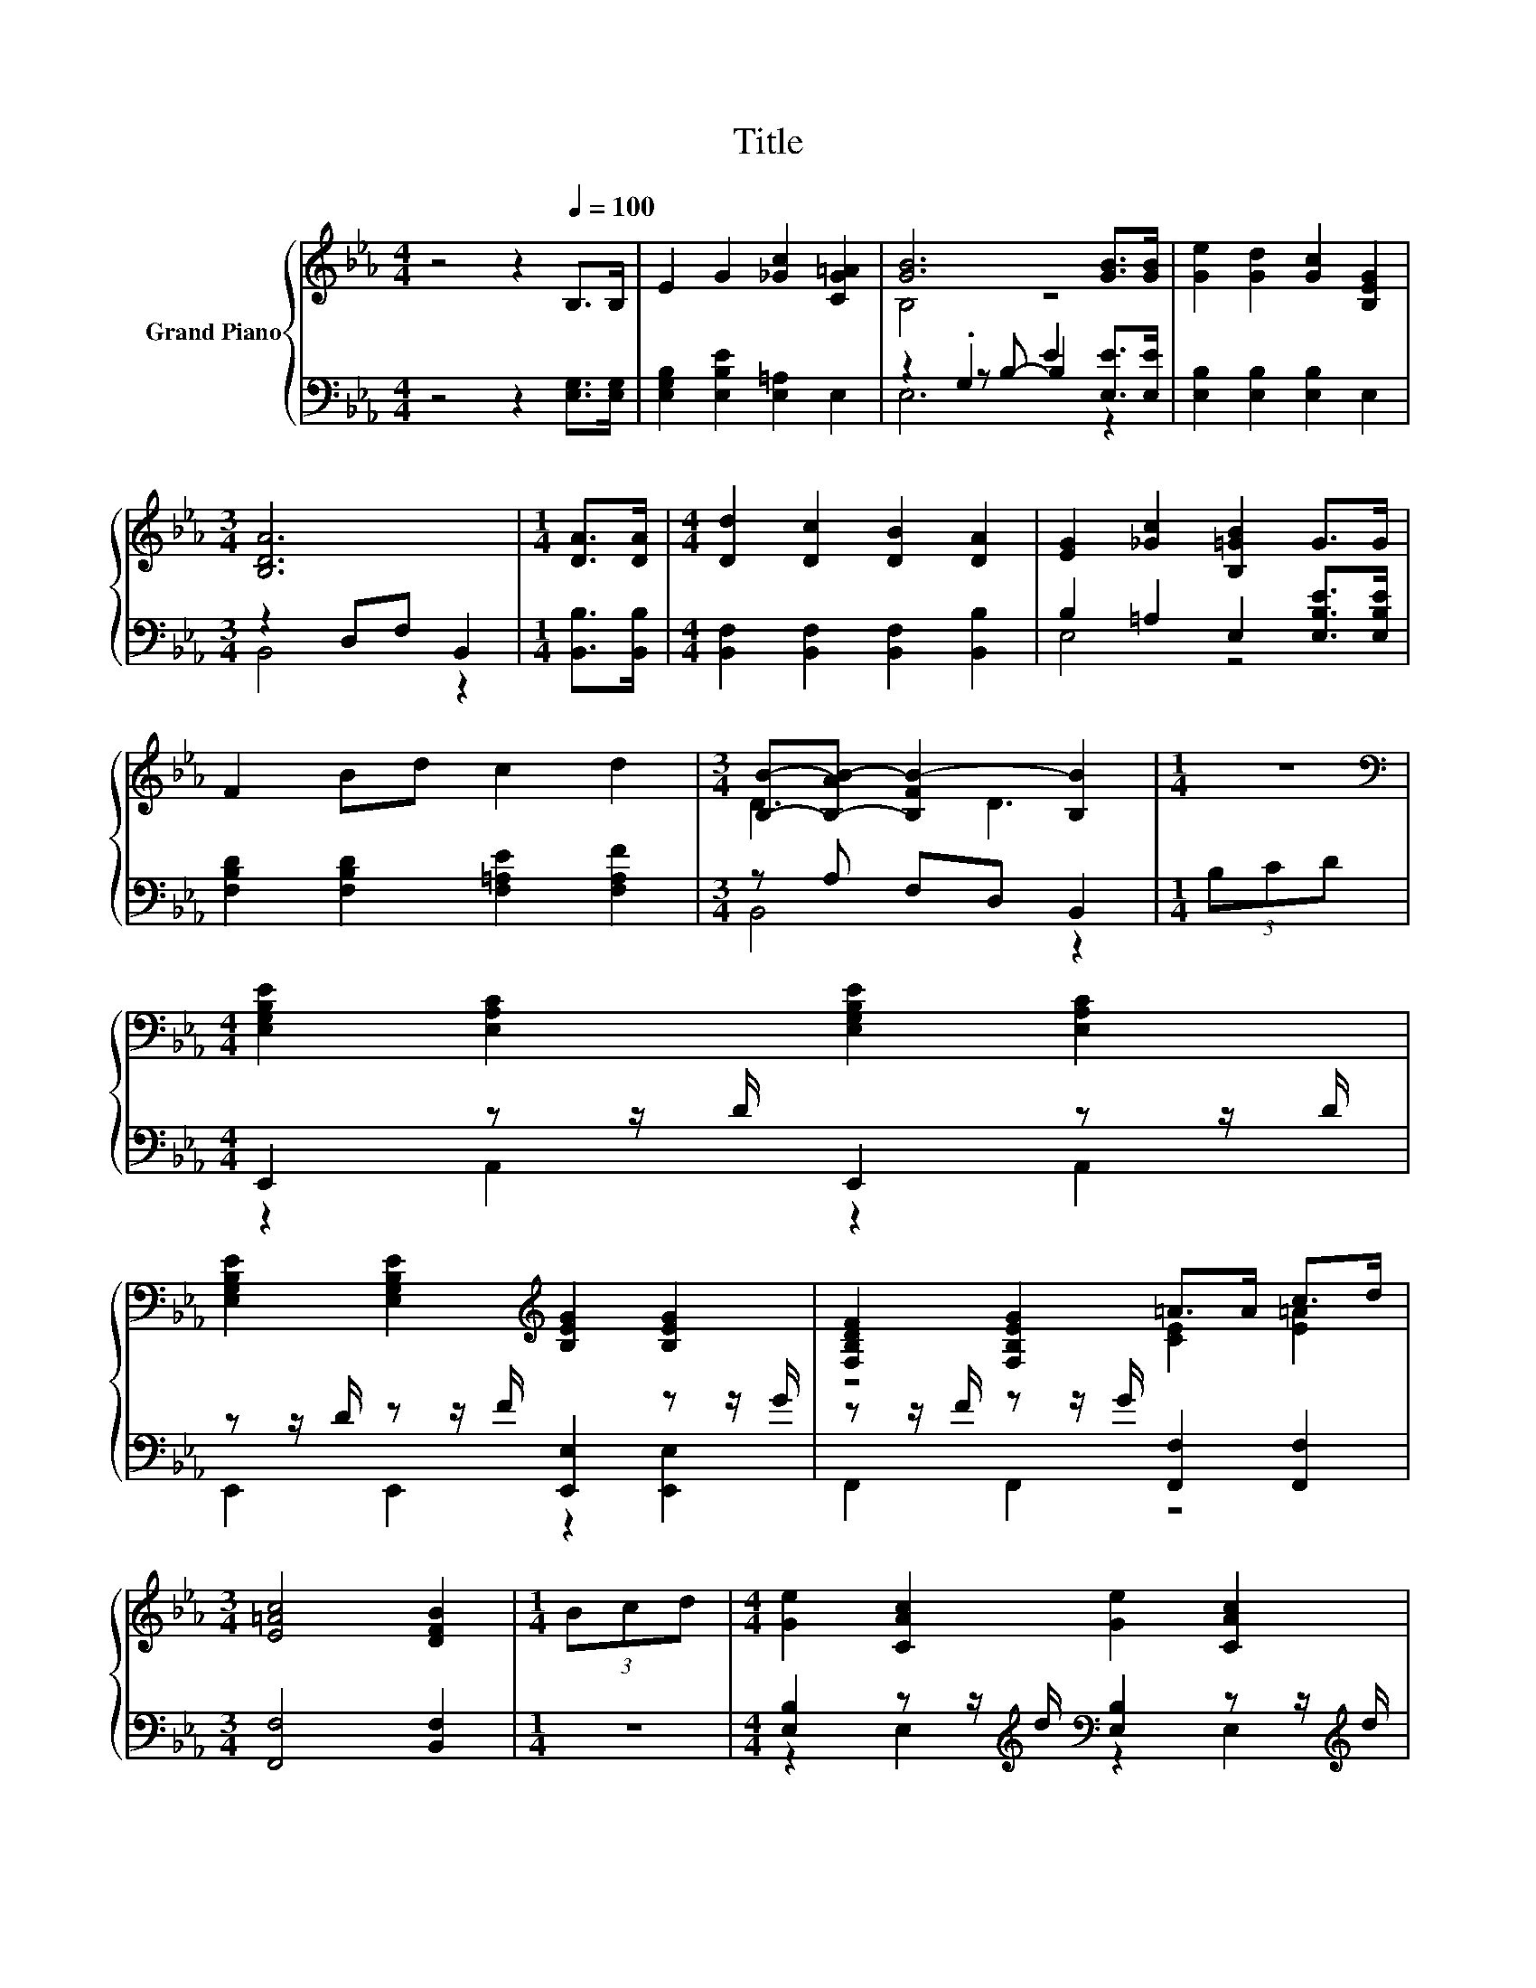 X:1
T:Title
%%score { ( 1 3 ) | ( 2 4 5 ) }
L:1/8
M:4/4
K:Eb
V:1 treble nm="Grand Piano"
V:3 treble 
V:2 bass 
V:4 bass 
V:5 bass 
V:1
 z4 z2[Q:1/4=100] B,>B, | E2 G2 [_Gc]2 [CG=A]2 | [GB]6 [GB]>[GB] | [Ge]2 [Gd]2 [Gc]2 [B,EG]2 | %4
[M:3/4] [B,DA]6 |[M:1/4] [DA]>[DA] |[M:4/4] [Dd]2 [Dc]2 [DB]2 [DA]2 | [EG]2 [_Gc]2 [B,=GB]2 G>G | %8
 F2 Bd c2 d2 |[M:3/4] [B,B]-[B,-AB-] [B,FB-]2 [B,B]2 |[M:1/4] z2 | %11
[M:4/4][K:bass] [E,G,B,E]2 [E,A,C]2 [E,G,B,E]2 [E,A,C]2 | %12
 [E,G,B,E]2 [E,G,B,E]2[K:treble] [B,EG]2 [B,EG]2 | [F,B,DF]2 [F,B,EG]2 =A>A c>d | %14
[M:3/4] [E=Ac]4 [DFB]2 |[M:1/4] (3Bcd |[M:4/4] [Ge]2 [CAc]2 [Ge]2 [CAc]2 | %17
 e>d [Ge]>[Ac] [GB]2 B>B | =A>A B>B c>c [Ge]>[Fd] |[M:3/4] [Ec]4 [B,DB]2 |[M:1/4] z2 | %21
[M:4/4] z2 a2 z4 | [Ge]2 c'>d' [ge']2 [Ac]>[Ac] | [GB]>G E>F G2 [EF]>[EG] | %24
[M:7/8] [DF]- [DF]3 [B,E]3 |] %25
V:2
 z4 z2 [E,G,]>[E,G,] | [E,G,B,]2 [E,B,E]2 [E,=A,]2 E,2 | z2 .G,2 E2 [E,E]>[E,E] | %3
 [E,B,]2 [E,B,]2 [E,B,]2 E,2 |[M:3/4] z2 D,F, B,,2 |[M:1/4] [B,,B,]>[B,,B,] | %6
[M:4/4] [B,,F,]2 [B,,F,]2 [B,,F,]2 [B,,B,]2 | B,2 =A,2 E,2 [E,B,E]>[E,B,E] | %8
 [F,B,D]2 [F,B,D]2 [F,=A,E]2 [F,A,F]2 |[M:3/4] z A, F,D, B,,2 |[M:1/4] (3B,CD | %11
[M:4/4] E,,2 z z/ D/ E,,2 z z/ D/ | z z/ D/ z z/ F/ [E,,E,]2 z z/ G/ | %13
 z z/ F/ z z/ G/ [F,,F,]2 [F,,F,]2 |[M:3/4] [F,,F,]4 [B,,F,]2 |[M:1/4] z2 | %16
[M:4/4] [E,B,]2 z z/[K:treble] d/[K:bass] [E,B,]2 z z/[K:treble] d/ | %17
 [E,B,]2 [E,B,]2 [E,E]2 [E,E]2 | [F,CE]2 [F,B,D]2 [F,=A,E]2 [F,A,]2 |[M:3/4] [F,=A,]4 B,,2 | %20
[M:1/4][K:treble] (3Bcd |[M:4/4][K:bass] [E,B,]2 [E,C]2 [E,B,]2 z2 | %22
 [E,B,]2 [E,C]2 [E,B,]2 [E,E]>[E,E] | [E,E]>[E,B,E] [E,G,]>[E,A,E] [E,B,E]2 [C,=A,]>[C,A,] | %24
[M:7/8] [B,,A,]- [B,,A,]3 [E,G,]3 |] %25
V:3
 x8 | x8 | B,4 z4 | x8 |[M:3/4] x6 |[M:1/4] x2 |[M:4/4] x8 | x8 | x8 |[M:3/4] D3 D3 |[M:1/4] x2 | %11
[M:4/4][K:bass] x8 | x4[K:treble] x4 | z4 [CE]2 [E=A]2 |[M:3/4] x6 |[M:1/4] x2 |[M:4/4] x8 | %17
 G2 z2 z2 G2 | x8 |[M:3/4] x6 |[M:1/4] x2 |[M:4/4] [Ge]2 c'>d' [ge']2 (3Bcd | x8 | x8 | %24
[M:7/8] x7 |] %25
V:4
 x8 | x8 | z2 z B,- B,2 z2 | x8 |[M:3/4] B,,4 z2 |[M:1/4] x2 |[M:4/4] x8 | E,4 z4 | x8 | %9
[M:3/4] B,,4 z2 |[M:1/4] x2 |[M:4/4] z2 A,,2 z2 A,,2 | E,,2 E,,2 z2 [E,,E,]2 | F,,2 F,,2 z4 | %14
[M:3/4] x6 |[M:1/4] x2 |[M:4/4] z2 E,2[K:treble][K:bass] z2 E,2[K:treble] | x8 | x8 |[M:3/4] x6 | %20
[M:1/4][K:treble] x2 |[M:4/4][K:bass] x8 | x8 | x8 |[M:7/8] x7 |] %25
V:5
 x8 | x8 | E,6 z2 | x8 |[M:3/4] x6 |[M:1/4] x2 |[M:4/4] x8 | x8 | x8 |[M:3/4] x6 |[M:1/4] x2 | %11
[M:4/4] x8 | x8 | x8 |[M:3/4] x6 |[M:1/4] x2 |[M:4/4] x7/2[K:treble] x/[K:bass] x7/2[K:treble] x/ | %17
 x8 | x8 |[M:3/4] x6 |[M:1/4][K:treble] x2 |[M:4/4][K:bass] x8 | x8 | x8 |[M:7/8] x7 |] %25


